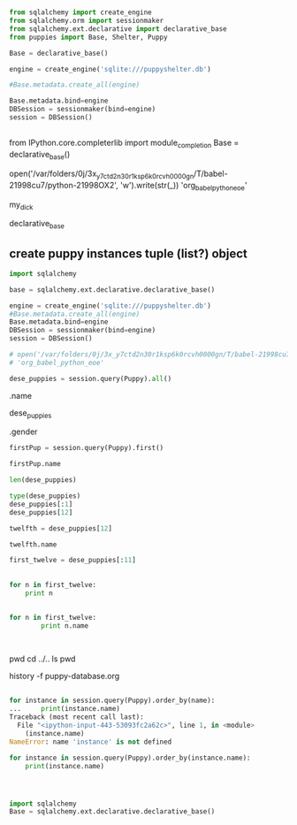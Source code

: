 * 
** 
#+BEGIN_SRC python :session *Python*
from sqlalchemy import create_engine
from sqlalchemy.orm import sessionmaker
from sqlalchemy.ext.declarative import declarative_base
from puppies import Base, Shelter, Puppy
#+END_SRC

#+BEGIN_SRC python :session *Python*
Base = declarative_base()

engine = create_engine('sqlite:///puppyshelter.db')
#+END_SRC

#+BEGIN_SRC python :session *Python* 
#Base.metadata.create_all(engine)

Base.metadata.bind=engine
DBSession = sessionmaker(bind=engine)
session = DBSession()
#+END_SRC
** 
from IPython.core.completerlib import module_completion
Base = declarative_base()

open('/var/folders/0j/3x_y7ctd2n30r1ksp6k0rcvh0000gn/T/babel-21998cu7/python-21998OX2', 'w').write(str(_))
'org_babel_python_eoe'

my_dick

declarative_base
** create puppy instances tuple (list?) object
#+BEGIN_SRC python :session *Python*
import sqlalchemy

base = sqlalchemy.ext.declarative.declarative_base()

engine = create_engine('sqlite:///puppyshelter.db')
#Base.metadata.create_all(engine)
Base.metadata.bind=engine
DBSession = sessionmaker(bind=engine)
session = DBSession()

# open('/var/folders/0j/3x_y7ctd2n30r1ksp6k0rcvh0000gn/T/babel-21998cu7/python-21998AhF', 'w').write(str(_))
# 'org_babel_python_eoe'

dese_puppies = session.query(Puppy).all()
#+END_SRC
.name

dese_puppies

.gender

#+BEGIN_SRC python :session *Python*
firstPup = session.query(Puppy).first()

firstPup.name

len(dese_puppies)

type(dese_puppies)
dese_puppies[:1]
dese_puppies[12]

twelfth = dese_puppies[12]

twelfth.name

first_twelve = dese_puppies[:11]

#+END_SRC
** 
#+BEGIN_SRC python :session *Python* :results output
for n in first_twelve:
    print n
#+END_SRC

#+RESULTS:
<puppies.Puppy object at 0x104826990>
<puppies.Puppy object at 0x104826550>
<puppies.Puppy object at 0x104826710>
<puppies.Puppy object at 0x104826450>
<puppies.Puppy object at 0x1048263d0>
<puppies.Puppy object at 0x104826650>
<puppies.Puppy object at 0x1048262d0>
<puppies.Puppy object at 0x104826410>
<puppies.Puppy object at 0x104826250>
<puppies.Puppy object at 0x1048424d0>
<puppies.Puppy object at 0x104842590>
** 
#+BEGIN_SRC python :session *Python* :results output
for n in first_twelve:
        print n.name
#+END_SRC

#+RESULTS:
#+begin_example

... Bailey
Max
Charlie
Buddy
Rocky
Jake
Jack
Toby
Cody
Buster
Duke
#+end_example
** 

#+BEGIN_SRC python :session *Python* :results output

#+END_SRC
pwd
cd ../..
ls
pwd

history -f puppy-database.org
** 
#+BEGIN_SRC python :session *Python* 
for instance in session.query(Puppy).order_by(name):
...     print(instance.name)
Traceback (most recent call last):
  File "<ipython-input-443-53093fc2a62c>", line 1, in <module>
    (instance.name)
NameError: name 'instance' is not defined
#+END_SRC

#+BEGIN_SRC python :session *Python* 
for instance in session.query(Puppy).order_by(instance.name):
    print(instance.name)


#+END_SRC

#+RESULTS:
* 
#+BEGIN_SRC python
import sqlalchemy
Base = sqlalchemy.ext.declarative.declarative_base()
#+END_SRC

